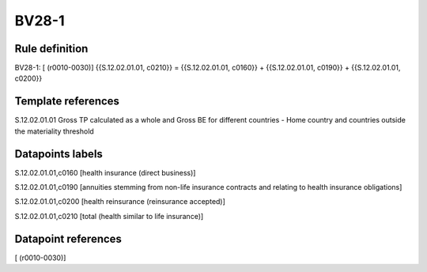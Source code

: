======
BV28-1
======

Rule definition
---------------

BV28-1: [ (r0010-0030)] {{S.12.02.01.01, c0210}} = {{S.12.02.01.01, c0160}} + {{S.12.02.01.01, c0190}} + {{S.12.02.01.01, c0200}}


Template references
-------------------

S.12.02.01.01 Gross TP calculated as a whole and Gross BE for different countries - Home country and countries outside the materiality threshold


Datapoints labels
-----------------

S.12.02.01.01,c0160 [health insurance (direct business)]

S.12.02.01.01,c0190 [annuities stemming from non-life insurance contracts and relating to health insurance obligations]

S.12.02.01.01,c0200 [health reinsurance (reinsurance accepted)]

S.12.02.01.01,c0210 [total (health similar to life insurance)]



Datapoint references
--------------------

[ (r0010-0030)]